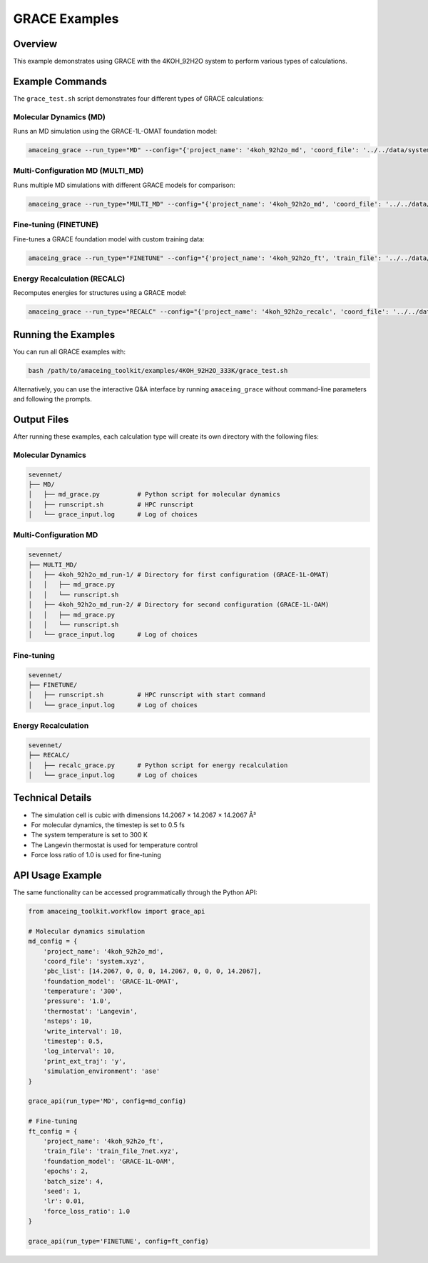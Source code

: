 GRACE Examples
==============

Overview
--------

This example demonstrates using GRACE with the 4KOH_92H2O system to perform various types of calculations.

Example Commands
----------------

The ``grace_test.sh`` script demonstrates four different types of GRACE calculations:

Molecular Dynamics (MD)
~~~~~~~~~~~~~~~~~~~~~~~

Runs an MD simulation using the GRACE-1L-OMAT foundation model:

.. code-block:: bash

    amaceing_grace --run_type="MD" --config="{'project_name': '4koh_92h2o_md', 'coord_file': '../../data/system.xyz', 'pbc_list': '[14.2067 0 0 0 14.2067 0 0 0 14.2067]', 'foundation_model': 'GRACE-1L-OMAT', 'temperature': '300', 'pressure': '1.0', 'thermostat': 'Langevin', 'nsteps': 10, 'write_interval': 10, 'timestep': 0.5, 'log_interval': 10, 'print_ext_traj': 'y', 'simulation_environment': 'ase'}"

Multi-Configuration MD (MULTI_MD)
~~~~~~~~~~~~~~~~~~~~~~~~~~~~~~~~~

Runs multiple MD simulations with different GRACE models for comparison:

.. code-block:: bash

    amaceing_grace --run_type="MULTI_MD" --config="{'project_name': '4koh_92h2o_md', 'coord_file': '../../data/system.xyz', 'pbc_list': '[14.2067 0 0 0 14.2067 0 0 0 14.2067]', 'foundation_model': '['GRACE-1L-OMAT' 'GRACE-1L-OAM']', 'temperature': '300', 'pressure': '1.0', 'thermostat': 'Langevin', 'nsteps': 10, 'write_interval': 10, 'timestep': 0.5, 'log_interval': 10, 'print_ext_traj': 'y', 'simulation_environment': 'ase'}"

Fine-tuning (FINETUNE)
~~~~~~~~~~~~~~~~~~~~~~

Fine-tunes a GRACE foundation model with custom training data:

.. code-block:: bash

    amaceing_grace --run_type="FINETUNE" --config="{'project_name': '4koh_92h2o_ft', 'train_file': '../../data/train_file_7net.xyz', 'foundation_model': 'GRACE-1L-OAM', 'epochs': 2, 'batch_size': 4, 'seed': 1, 'lr': 0.01, 'force_loss_ratio': 1.0}"

Energy Recalculation (RECALC)
~~~~~~~~~~~~~~~~~~~~~~~~~~~~~

Recomputes energies for structures using a GRACE model:

.. code-block:: bash

    amaceing_grace --run_type="RECALC" --config="{'project_name': '4koh_92h2o_recalc', 'coord_file': '../../data/system.xyz', 'pbc_list': '[14.2067 0 0 0 14.2067 0 0 0 14.2067]', 'foundation_model': 'GRACE-1L-OMAT', 'simulation_environment': 'ase'}"

Running the Examples
--------------------

You can run all GRACE examples with:

.. code-block:: bash

    bash /path/to/amaceing_toolkit/examples/4KOH_92H2O_333K/grace_test.sh

Alternatively, you can use the interactive Q&A interface by running ``amaceing_grace`` without command-line parameters and following the prompts.

Output Files
------------

After running these examples, each calculation type will create its own directory with the following files:

Molecular Dynamics
~~~~~~~~~~~~~~~~~~

.. code-block:: none

    sevennet/
    ├── MD/
    │   ├── md_grace.py          # Python script for molecular dynamics
    │   ├── runscript.sh         # HPC runscript
    │   └── grace_input.log      # Log of choices

Multi-Configuration MD
~~~~~~~~~~~~~~~~~~~~~~

.. code-block:: none

    sevennet/
    ├── MULTI_MD/
    │   ├── 4koh_92h2o_md_run-1/ # Directory for first configuration (GRACE-1L-OMAT)
    │   │   ├── md_grace.py
    │   │   └── runscript.sh
    │   ├── 4koh_92h2o_md_run-2/ # Directory for second configuration (GRACE-1L-OAM)
    │   │   ├── md_grace.py
    │   │   └── runscript.sh
    │   └── grace_input.log      # Log of choices

Fine-tuning
~~~~~~~~~~~

.. code-block:: none

    sevennet/
    ├── FINETUNE/
    │   ├── runscript.sh         # HPC runscript with start command
    │   └── grace_input.log      # Log of choices

Energy Recalculation
~~~~~~~~~~~~~~~~~~~~

.. code-block:: none

    sevennet/
    ├── RECALC/
    │   ├── recalc_grace.py      # Python script for energy recalculation
    │   └── grace_input.log      # Log of choices

Technical Details
-----------------

* The simulation cell is cubic with dimensions 14.2067 × 14.2067 × 14.2067 Å³
* For molecular dynamics, the timestep is set to 0.5 fs
* The system temperature is set to 300 K
* The Langevin thermostat is used for temperature control
* Force loss ratio of 1.0 is used for fine-tuning

API Usage Example
-----------------

The same functionality can be accessed programmatically through the Python API:

.. code-block:: python

    from amaceing_toolkit.workflow import grace_api

    # Molecular dynamics simulation
    md_config = {
        'project_name': '4koh_92h2o_md',
        'coord_file': 'system.xyz',
        'pbc_list': [14.2067, 0, 0, 0, 14.2067, 0, 0, 0, 14.2067],
        'foundation_model': 'GRACE-1L-OMAT',
        'temperature': '300',
        'pressure': '1.0',
        'thermostat': 'Langevin',
        'nsteps': 10,
        'write_interval': 10,
        'timestep': 0.5,
        'log_interval': 10,
        'print_ext_traj': 'y',
        'simulation_environment': 'ase'
    }

    grace_api(run_type='MD', config=md_config)

    # Fine-tuning
    ft_config = {
        'project_name': '4koh_92h2o_ft',
        'train_file': 'train_file_7net.xyz',
        'foundation_model': 'GRACE-1L-OAM',
        'epochs': 2,
        'batch_size': 4,
        'seed': 1,
        'lr': 0.01,
        'force_loss_ratio': 1.0
    }

    grace_api(run_type='FINETUNE', config=ft_config)